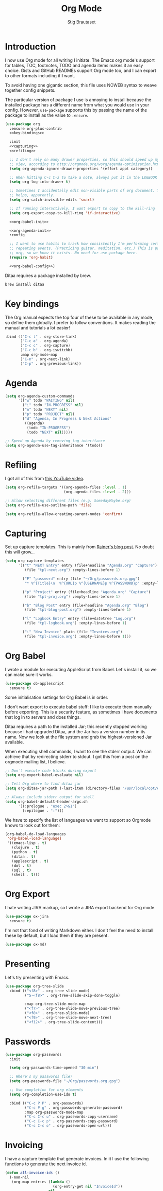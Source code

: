 #+TITLE: Org Mode
#+AUTHOR: Stig Brautaset
#+OPTIONS: f:t h:4
#+PROPERTY: header-args:emacs-lisp :tangle yes
#+PROPERTY: header-args:sh         :tangle yes
#+PROPERTY: header-args            :results silent
* Introduction

  I now use Org mode for all writing I initiate. The Emacs org mode's support
  for tables, TOC, footnotes, TODO and agenda items makes it an easy choice.
  Gists and GitHub READMEs support Org mode too, and I can export to other
  formats including if I want.

  To avoid having one gigantic section, this file uses NOWEB syntax to weave
  together config snippets.

  The particular version of package I use is annoying to install because the
  installed package has a different name from what you would use in your
  config. However, =use-package= supports this by passing the name of the
  package to install as the value to =:ensure=.

  #+BEGIN_SRC emacs-lisp :noweb yes
    (use-package org
      :ensure org-plus-contrib
      <<key-bindings>>

      :init
      <<capturing>>
      <<refiling>>

      ;; I don't rely on many drawer properties, so this should speed up my Agenda
      ;; view, according to http://orgmode.org/worg/agenda-optimization.html
      (setq org-agenda-ignore-drawer-properties '(effort appt category))

      ;; When hitting C-c C-z to take a note, always put it in the LOGBOOK drawer
      (setq org-log-into-drawer t)

      ;; Sometimes I accidentally edit non-visible parts of org document. This
      ;; helps, apparently.
      (setq org-catch-invisible-edits 'smart)

      ;; If running interactively, I want export to copy to the kill-ring
      (setq org-export-copy-to-kill-ring 'if-interactive)

      <<org-babel-init>>

      <<org-agenda-init>>
      :config

      ;; I want to use habits to track how consistently I'm performing certain
      ;; repeating events. (Practicing guitar, meditation, etc.) This is part of
      ;; org, so we know it exists. No need for use-package here.
      (require 'org-habit)

      <<org-babel-config>>)
  #+END_SRC

  Ditaa requires a package installed by brew.

  #+BEGIN_SRC sh
    brew install ditaa
  #+END_SRC

* Key bindings

  The Org manual expects the top four of these to be available in any mode, so
  define them globally. I prefer to follow conventions. It makes reading the
  manual and tutorials a lot easier!

  #+name: key-bindings
  #+BEGIN_SRC emacs-lisp :tangle no
    :bind (("C-c l" . org-store-link)
           ("C-c a" . org-agenda)
           ("C-c c" . org-capture)
           ("C-c b" . org-iswitchb)
           :map org-mode-map
           ("C-n" . org-next-link)
           ("C-p" . org-previous-link))
  #+END_SRC

* Agenda

  #+name: org-agenda-init
  #+BEGIN_SRC emacs-lisp :tangle no
    (setq org-agenda-custom-commands
          '(("w" todo "WAITING" nil)
            ("i" todo "IN-PROGRESS" nil)
            ("n" todo "NEXT" nil)
            ("p" todo "PROJECT" nil)
            ("d" "Agenda, In Progress & Next Actions"
             ((agenda)
              (todo "IN-PROGRESS")
              (todo "NEXT" nil)))))

    ;; Speed up Agenda by removing tag inheritance
    (setq org-agenda-use-tag-inheritance '(todo))
  #+END_SRC

* Refiling

  I got all of this from [[https://www.youtube.com/watch?v=ECWtf6mAi9k][this YouTube video]].

  #+name: refiling
  #+BEGIN_SRC emacs-lisp :tangle no
    (setq org-refile-targets '((org-agenda-files :level . 1)
                               (org-agenda-files :level . 2)))

    ;; Allow selecting different files (e.g. SomedayMaybe.org)
    (setq org-refile-use-outline-path 'file)

    (setq org-refile-allow-creating-parent-nodes 'confirm)
  #+END_SRC

* Capturing

  Set up capture templates. This is mainly from [[http://koenig-haunstetten.de/2014/08/29/the-power-of-orgmode-capture-templates/][Rainer's blog post]]. No doubt
  this will grow...

  #+name: capturing
  #+BEGIN_SRC emacs-lisp :tangle no
    (setq org-capture-templates
          '(("t" "NEXT Entry" entry (file+headline "Agenda.org" "Capture")
             (file "tpl-next.org") :empty-lines-before 1)

            ("P" "password" entry (file "~/Org/passwords.org.gpg")
             "* %^{Title}\n  %^{URL}p %^{USERNAME}p %^{PASSWORD}p" :empty-lines-before 1)

            ("p" "Project" entry (file+headline "Agenda.org" "Capture")
             (file "tpl-proj.org") :empty-lines-before 1)

            ("b" "Blog Post" entry (file+headline "Agenda.org" "Blog")
             (file "tpl-blog-post.org") :empty-lines-before 1)

            ("l" "Logbook Entry" entry (file+datetree "Log.org")
             (file "tpl-logbook.org") :empty-lines-before 1)

            ("i" "New Invoice" plain (file "Invoices.org")
             (file "tpl-invoice.org") :empty-lines-before 1)))
  #+END_SRC

* Org Babel

  I wrote a module for executing AppleScript from Babel. Let's install it, so
  we can make sure it works.

  #+BEGIN_SRC emacs-lisp
    (use-package ob-applescript
      :ensure t)
  #+END_SRC

  Some initialisation settings for Org Babel is in order.

  I don't want export to execute babel stuff: I like to execute them manually
  before exporting. This is a security feature, as sometimes I have documents
  that log in to servers and does things.

  Ditaa requires a path to the installed Jar; this recently stopped working
  because I had upgraded Ditaa, and the Jar has a version number in its name.
  Now we look at the file system and grab the highest-versioned Jar available.

  When executing shell commands, I want to see the stderr output. We can
  achieve that by redirecting stderr to stdout. I got this from a post on the
  orgmode mailing list, I believe.

  #+name: org-babel-init
  #+BEGIN_SRC emacs-lisp
    ;; Don't execute code blocks during export
    (setq org-export-babel-evaluate nil)

    ;; Tell Org where to find ditaa jar
    (setq org-ditaa-jar-path (-last-item (directory-files "/usr/local/opt/ditaa/libexec" t)))

    ;; Always include stderr output for shell
    (setq org-babel-default-header-args:sh
          '((:prologue . "exec 2>&1")
            (:epilogue . ":")))
  #+END_SRC

  We have to specify the list of languages we want to support so Orgmode knows
  to look out for them:

  #+name: org-babel-config
  #+BEGIN_SRC emacs-lisp :tangle no
    (org-babel-do-load-languages
     'org-babel-load-languages
     '((emacs-lisp . t)
       (clojure . t)
       (python . t)
       (ditaa . t)
       (applescript . t)
       (dot . t)
       (sql . t)
       (shell . t)))
  #+END_SRC

* Org Export

  I hate writing JIRA markup, so I wrote a JIRA export backend for Org mode.

  #+BEGIN_SRC emacs-lisp
    (use-package ox-jira
      :ensure t)
  #+END_SRC

  I'm not that fond of writing Markdown either. I don't feel the need to
  install these by default, but I load them if they are present.

  #+BEGIN_SRC emacs-lisp
    (use-package ox-md)
  #+END_SRC

* Presenting

  Let's try presenting with Emacs.

  #+BEGIN_SRC emacs-lisp
    (use-package org-tree-slide
      :bind (("<f8>" . org-tree-slide-mode)
             ("S-<f8>" . org-tree-slide-skip-done-toggle)

             :map org-tree-slide-mode-map
             ("<f7>" . org-tree-slide-move-previous-tree)
             ("<f8>" . org-tree-slide-mode)
             ("<f9>" . org-tree-slide-move-next-tree)
             ("<f12>" . org-tree-slide-content)))
  #+END_SRC

* Passwords

  #+BEGIN_SRC emacs-lisp
    (use-package org-passwords
      :init

      (setq org-passwords-time-opened "30 min")

      ;; Where's my passwords file?
      (setq org-passwords-file "~/Org/passwords.org.gpg")

      ;; Use completion for org elements
      (setq org-completion-use-ido t)

      :bind (("C-c P P" . org-passwords)
             ("C-c P g" . org-passwords-generate-password)
             :map org-passwords-mode-map
             ("C-c C-c u" . org-passwords-copy-username)
             ("C-c C-c p" . org-passwords-copy-password)
             ("C-c C-c o" . org-passwords-open-url)))
  #+END_SRC

* Invoicing

  I have a capture template that generate invoices. In it I use the following
  functions to generate the next invoice id.

  #+BEGIN_SRC emacs-lisp
    (defun all-invoice-ids ()
      (-non-nil
       (org-map-entries (lambda ()
                          (org-entry-get nil "InvoiceId"))
                        nil
                        '("~/Org/Invoices.org"))))

    (defun max-invoice-id ()
      (apply #'max
             (mapcar #'string-to-number
                     (all-invoice-ids))))

    (defun next-invoice-id ()
      (number-to-string
       (+ 1
          (max-invoice-id))))
  #+END_SRC

  All my invoices go into the same file. In the template, it's used like this:

  #+BEGIN_SRC org
  * DRAFT Invoice #%(next-invoice-id)
  :PROPERTIES:
  :InvoiceId: %(next-invoice-id)
  :EXPORT_DATE: %(format-time-string "%-d %B, %Y" (org-read-date nil t "1"))
  :EXPORT_FILE_NAME: Invoice-%(next-invoice-id)
  :END:
  #+END_SRC

  I generally export each section separately, which is why I've got that
  =EXPORT_FILE_NAME= property in there.
